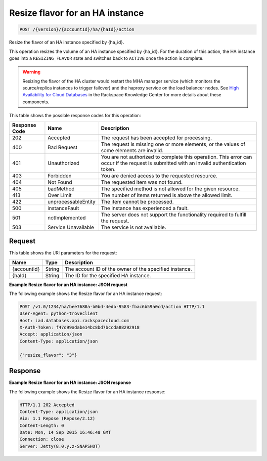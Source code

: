 
.. _post-resize-flavor-for-an-ha-instance-version-accountid-ha-haid-action:

Resize flavor for an HA instance
^^^^^^^^^^^^^^^^^^^^^^^^^^^^^^^^^^^^^^^^^^^^^^^^^^^^^^^^^^^^^^^^^^^^^^^^^^^^^^^^

.. code::

    POST /{version}/{accountId}/ha/{haId}/action

Resize the flavor of an HA instance specified by {ha_id}.

This operation resizes the volume of an HA instance specified by {ha_id}. For the duration 
of this action, the HA instance goes into a ``RESIZING_FLAVOR`` state and switches back 
to ``ACTIVE`` once the action is complete.

.. warning::

   Resizing the flavor of the HA cluster would restart the MHA manager service 
   (which monitors the source/replica instances to trigger failover) and the haproxy 
   service on the load balancer nodes. See `High Availability for Cloud Databases`_ in 
   the Rackspace Knowledge Center for more details about these components.
   
   



This table shows the possible response codes for this operation:


+--------------------------+-------------------------+-------------------------+
|Response Code             |Name                     |Description              |
+==========================+=========================+=========================+
|202                       |Accepted                 |The request has been     |
|                          |                         |accepted for processing. |
+--------------------------+-------------------------+-------------------------+
|400                       |Bad Request              |The request is missing   |
|                          |                         |one or more elements, or |
|                          |                         |the values of some       |
|                          |                         |elements are invalid.    |
+--------------------------+-------------------------+-------------------------+
|401                       |Unauthorized             |You are not authorized   |
|                          |                         |to complete this         |
|                          |                         |operation. This error    |
|                          |                         |can occur if the request |
|                          |                         |is submitted with an     |
|                          |                         |invalid authentication   |
|                          |                         |token.                   |
+--------------------------+-------------------------+-------------------------+
|403                       |Forbidden                |You are denied access to |
|                          |                         |the requested resource.  |
+--------------------------+-------------------------+-------------------------+
|404                       |Not Found                |The requested item was   |
|                          |                         |not found.               |
+--------------------------+-------------------------+-------------------------+
|405                       |badMethod                |The specified method is  |
|                          |                         |not allowed for the      |
|                          |                         |given resource.          |
+--------------------------+-------------------------+-------------------------+
|413                       |Over Limit               |The number of items      |
|                          |                         |returned is above the    |
|                          |                         |allowed limit.           |
+--------------------------+-------------------------+-------------------------+
|422                       |unprocessableEntity      |The item cannot be       |
|                          |                         |processed.               |
+--------------------------+-------------------------+-------------------------+
|500                       |instanceFault            |The instance has         |
|                          |                         |experienced a fault.     |
+--------------------------+-------------------------+-------------------------+
|501                       |notImplemented           |The server does not      |
|                          |                         |support the              |
|                          |                         |functionality required   |
|                          |                         |to fulfill the request.  |
+--------------------------+-------------------------+-------------------------+
|503                       |Service Unavailable      |The service is not       |
|                          |                         |available.               |
+--------------------------+-------------------------+-------------------------+


Request
""""""""""""""""




This table shows the URI parameters for the request:

+--------------------------+-------------------------+-------------------------+
|Name                      |Type                     |Description              |
+==========================+=========================+=========================+
|{accountId}               |String                   |The account ID of the    |
|                          |                         |owner of the specified   |
|                          |                         |instance.                |
+--------------------------+-------------------------+-------------------------+
|{haId}                    |String                   |The ID for the specified |
|                          |                         |HA instance.             |
+--------------------------+-------------------------+-------------------------+








**Example Resize flavor for an HA instance: JSON request**


The following example shows the Resize flavor for an HA instance request:

.. code::

   POST /v1.0/1234/ha/bee7680a-b0bd-4edb-9583-fbac6b59a0cd/action HTTP/1.1
   User-Agent: python-troveclient
   Host: iad.databases.api.rackspacecloud.com
   X-Auth-Token: f47d99adabe14bc8bd7bccda88292918
   Accept: application/json
   Content-Type: application/json
   
   {"resize_flavor": "3"}


   
Response
""""""""""""""""


**Example Resize flavor for an HA instance: JSON response**


The following example shows the Resize flavor for an HA instance response:

.. code::

   HTTP/1.1 202 Accepted
   Content-Type: application/json
   Via: 1.1 Repose (Repose/2.12)
   Content-Length: 0
   Date: Mon, 14 Sep 2015 16:46:48 GMT
   Connection: close
   Server: Jetty(8.0.y.z-SNAPSHOT)



.. _High Availability for Cloud Databases: https://www.rackspace.com/knowledge_center/article/high-availability-for-cloud-databases    




